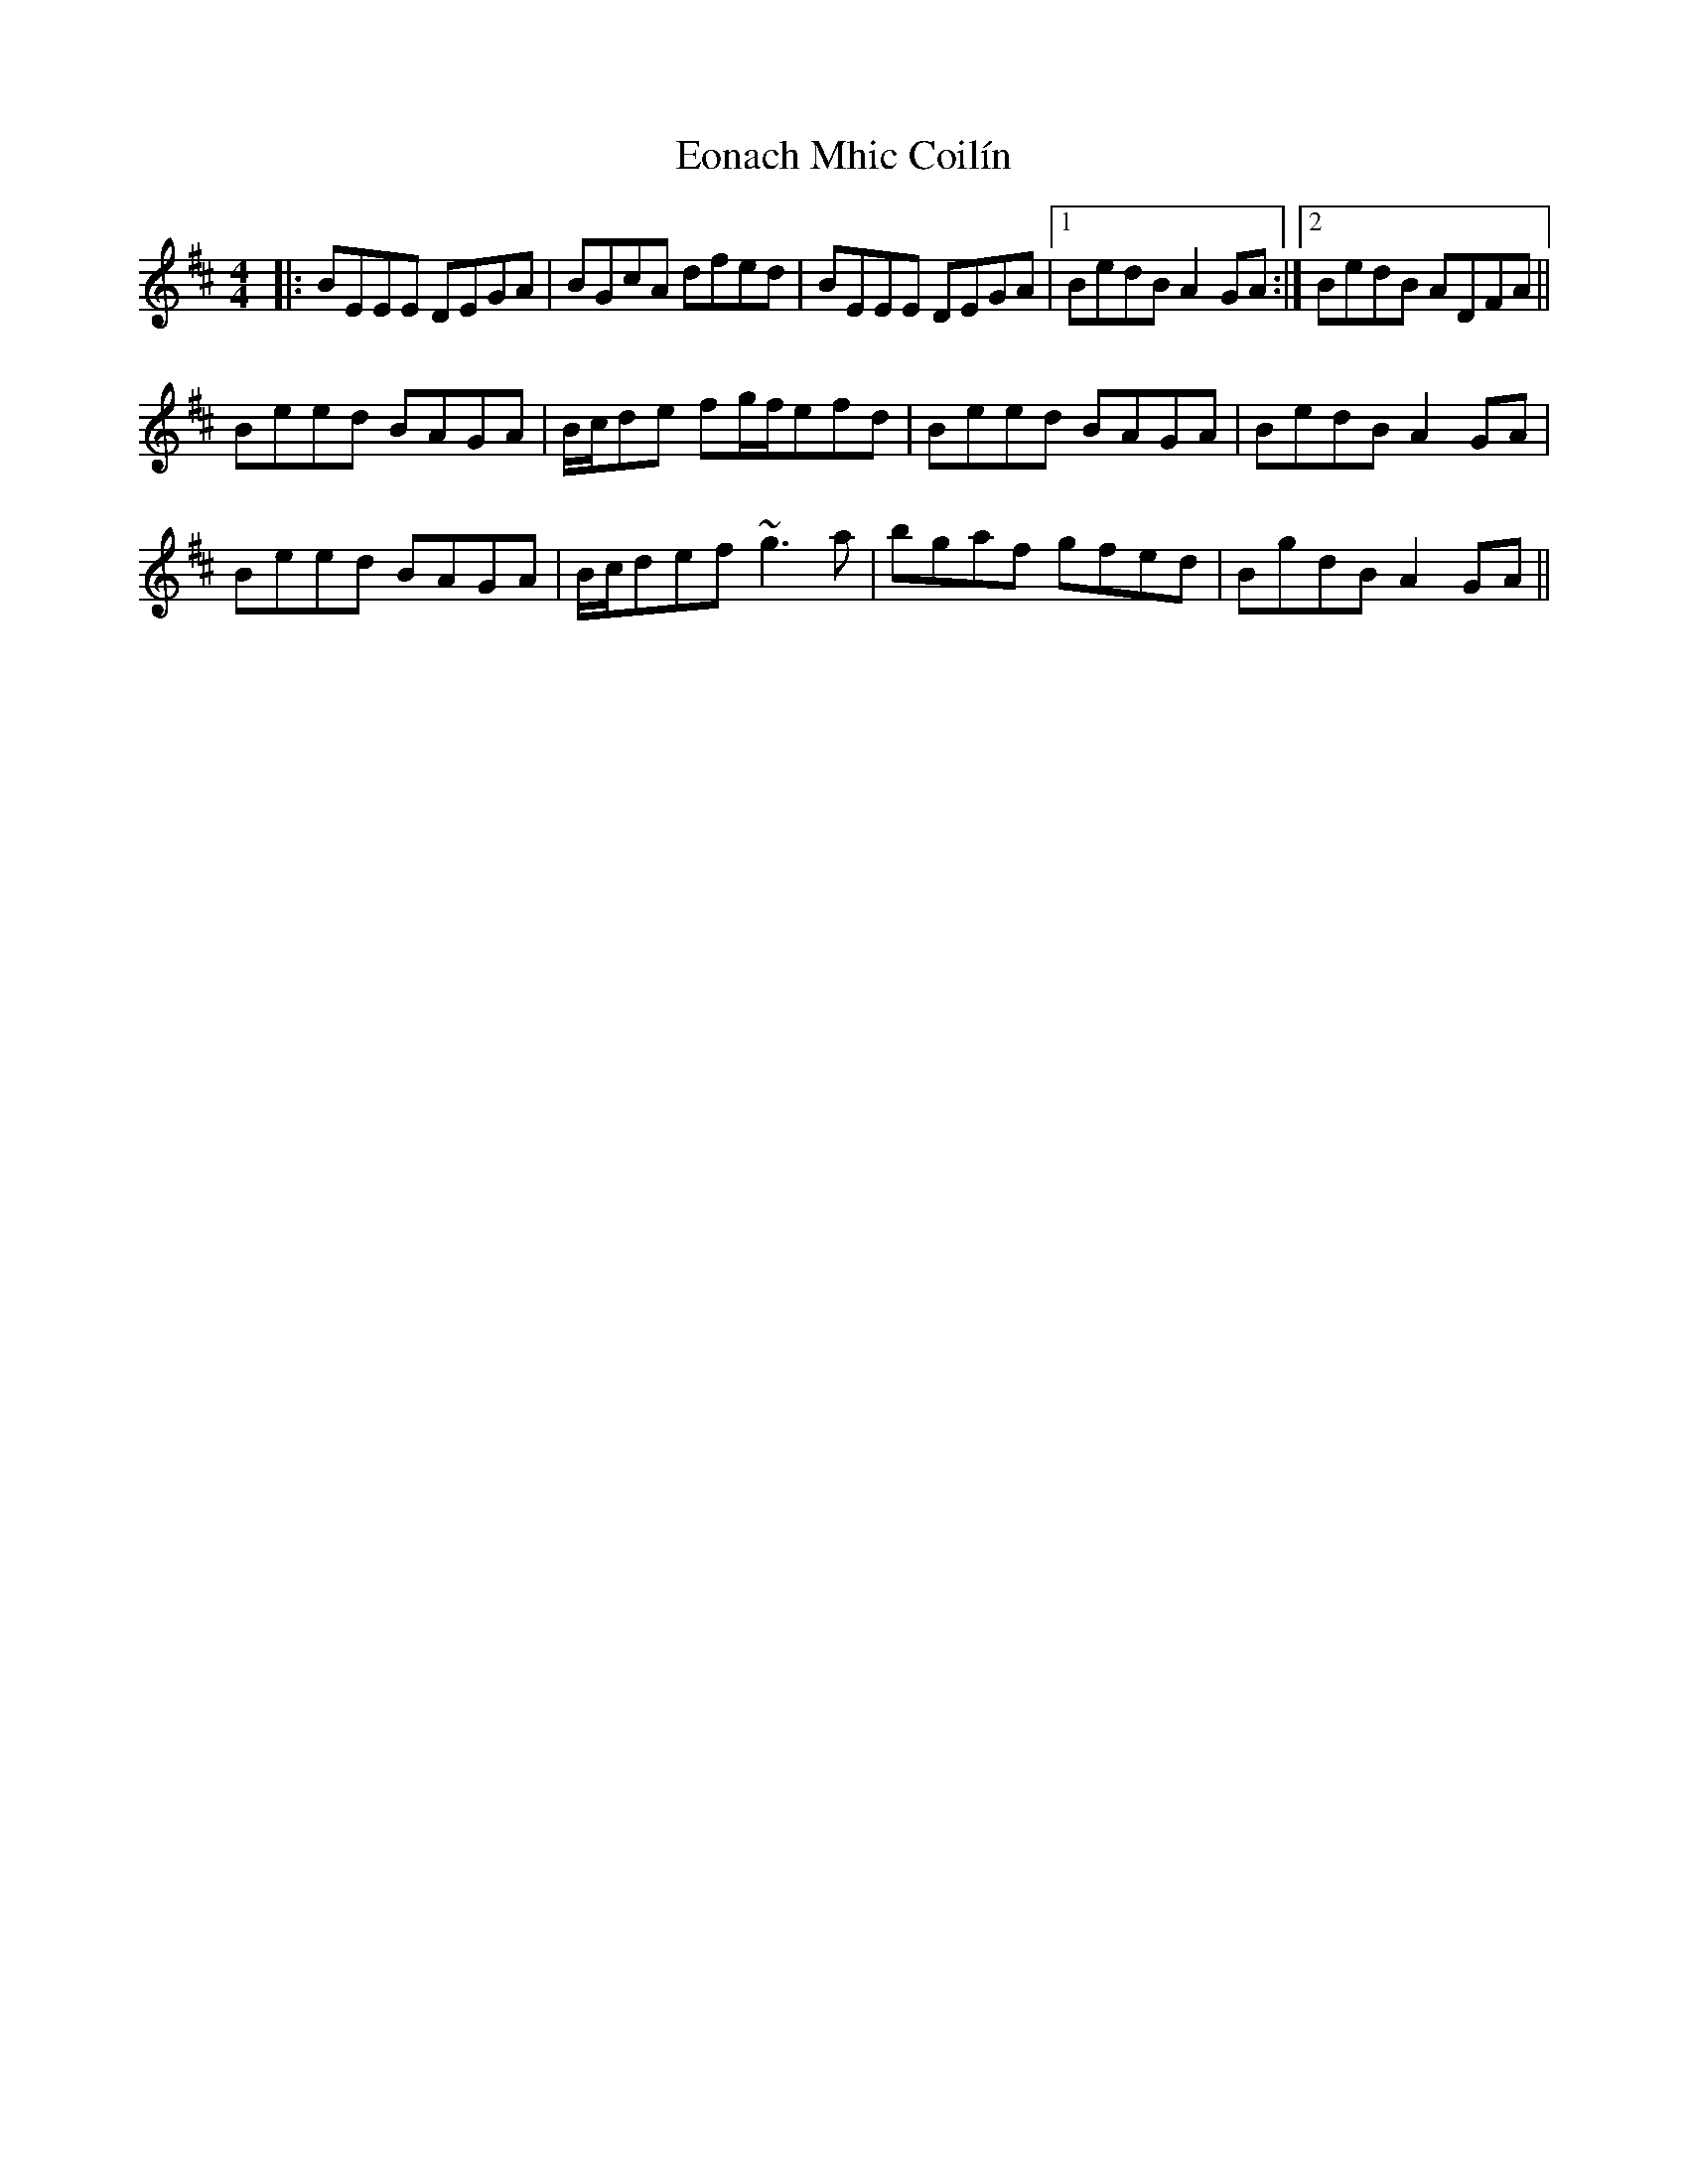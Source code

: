 X: 12010
T: Eonach Mhic Coilín
R: reel
M: 4/4
K: Edorian
|:BEEE DEGA|BGcA dfed|BEEE DEGA|1 BedB A2GA:|2 BedB ADFA||
Beed BAGA|B/c/de fg/f/efd|Beed BAGA|BedB A2GA|
Beed BAGA|B/c/def ~g3a|bgaf gfed|BgdB A2GA||

